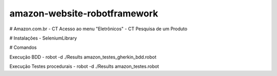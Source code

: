 amazon-website-robotframework
===============


# Amazon.com.br
- CT Acesso ao menu "Eletrônicos"
- CT Pesquisa de um Produto

# Instalações 
- SeleniumLibrary

# Comandos 

Execução BDD 
- robot -d ./Results amazon_testes_gherkin_bdd.robot 

Execução Testes procedurais
- robot -d ./Results amazon_testes.robot
